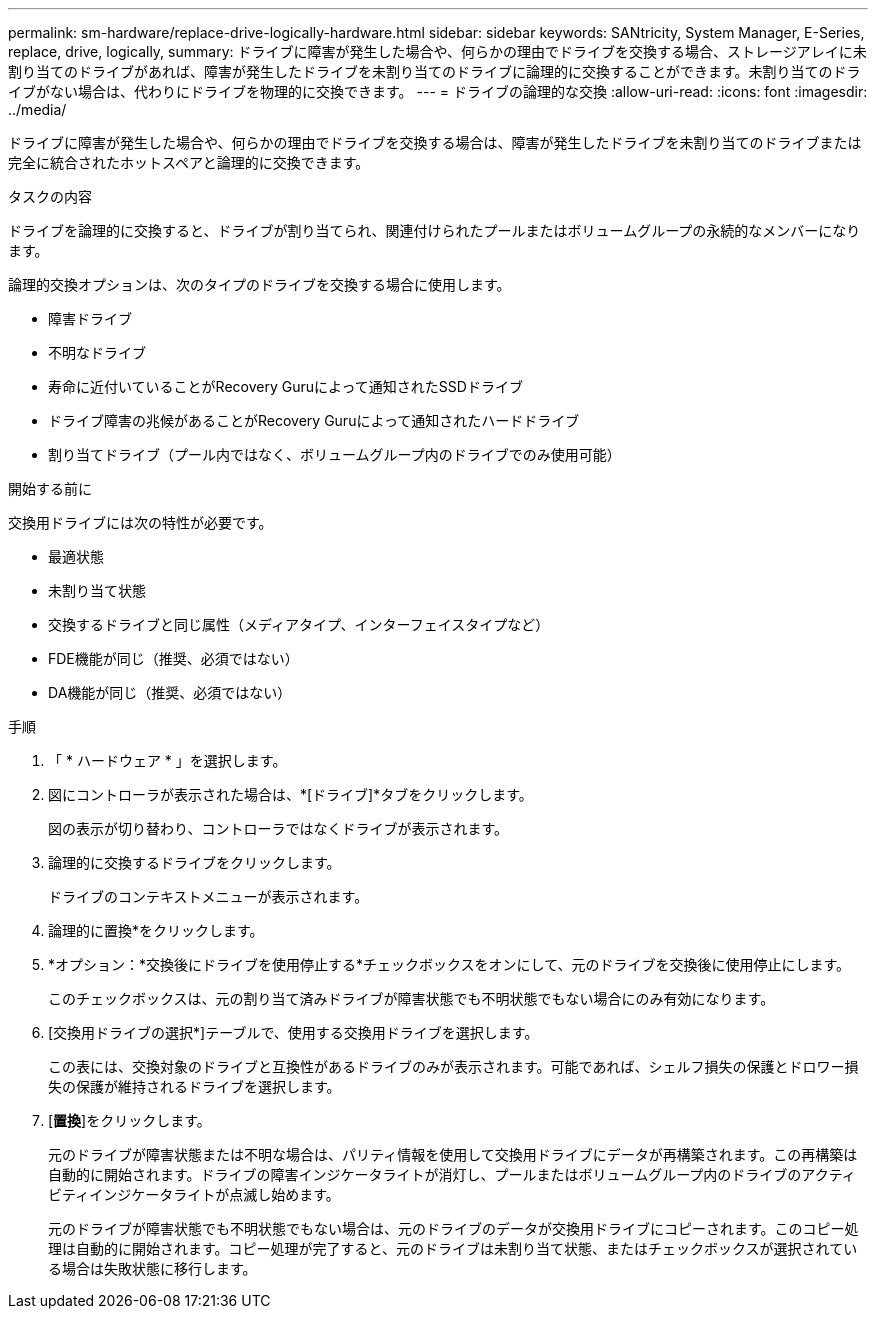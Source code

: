 ---
permalink: sm-hardware/replace-drive-logically-hardware.html 
sidebar: sidebar 
keywords: SANtricity, System Manager, E-Series, replace, drive, logically, 
summary: ドライブに障害が発生した場合や、何らかの理由でドライブを交換する場合、ストレージアレイに未割り当てのドライブがあれば、障害が発生したドライブを未割り当てのドライブに論理的に交換することができます。未割り当てのドライブがない場合は、代わりにドライブを物理的に交換できます。 
---
= ドライブの論理的な交換
:allow-uri-read: 
:icons: font
:imagesdir: ../media/


[role="lead"]
ドライブに障害が発生した場合や、何らかの理由でドライブを交換する場合は、障害が発生したドライブを未割り当てのドライブまたは完全に統合されたホットスペアと論理的に交換できます。

.タスクの内容
ドライブを論理的に交換すると、ドライブが割り当てられ、関連付けられたプールまたはボリュームグループの永続的なメンバーになります。

論理的交換オプションは、次のタイプのドライブを交換する場合に使用します。

* 障害ドライブ
* 不明なドライブ
* 寿命に近付いていることがRecovery Guruによって通知されたSSDドライブ
* ドライブ障害の兆候があることがRecovery Guruによって通知されたハードドライブ
* 割り当てドライブ（プール内ではなく、ボリュームグループ内のドライブでのみ使用可能）


.開始する前に
交換用ドライブには次の特性が必要です。

* 最適状態
* 未割り当て状態
* 交換するドライブと同じ属性（メディアタイプ、インターフェイスタイプなど）
* FDE機能が同じ（推奨、必須ではない）
* DA機能が同じ（推奨、必須ではない）


.手順
. 「 * ハードウェア * 」を選択します。
. 図にコントローラが表示された場合は、*[ドライブ]*タブをクリックします。
+
図の表示が切り替わり、コントローラではなくドライブが表示されます。

. 論理的に交換するドライブをクリックします。
+
ドライブのコンテキストメニューが表示されます。

. 論理的に置換*をクリックします。
. *オプション：*交換後にドライブを使用停止する*チェックボックスをオンにして、元のドライブを交換後に使用停止にします。
+
このチェックボックスは、元の割り当て済みドライブが障害状態でも不明状態でもない場合にのみ有効になります。

. [交換用ドライブの選択*]テーブルで、使用する交換用ドライブを選択します。
+
この表には、交換対象のドライブと互換性があるドライブのみが表示されます。可能であれば、シェルフ損失の保護とドロワー損失の保護が維持されるドライブを選択します。

. [*置換*]をクリックします。
+
元のドライブが障害状態または不明な場合は、パリティ情報を使用して交換用ドライブにデータが再構築されます。この再構築は自動的に開始されます。ドライブの障害インジケータライトが消灯し、プールまたはボリュームグループ内のドライブのアクティビティインジケータライトが点滅し始めます。

+
元のドライブが障害状態でも不明状態でもない場合は、元のドライブのデータが交換用ドライブにコピーされます。このコピー処理は自動的に開始されます。コピー処理が完了すると、元のドライブは未割り当て状態、またはチェックボックスが選択されている場合は失敗状態に移行します。


